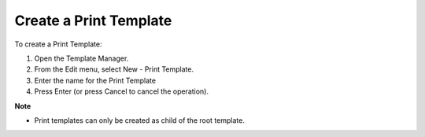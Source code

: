 

.. _Template-Manager_Creating_a_Print_Template:


Create a Print Template
=======================

To create a Print Template:

1.	Open the Template Manager.

2.	From the Edit menu, select New - Print Template.

3.	Enter the name for the Print Template

4.	Press Enter (or press Cancel to cancel the operation).



**Note** 

*	Print templates can only be created as child of the root template.



